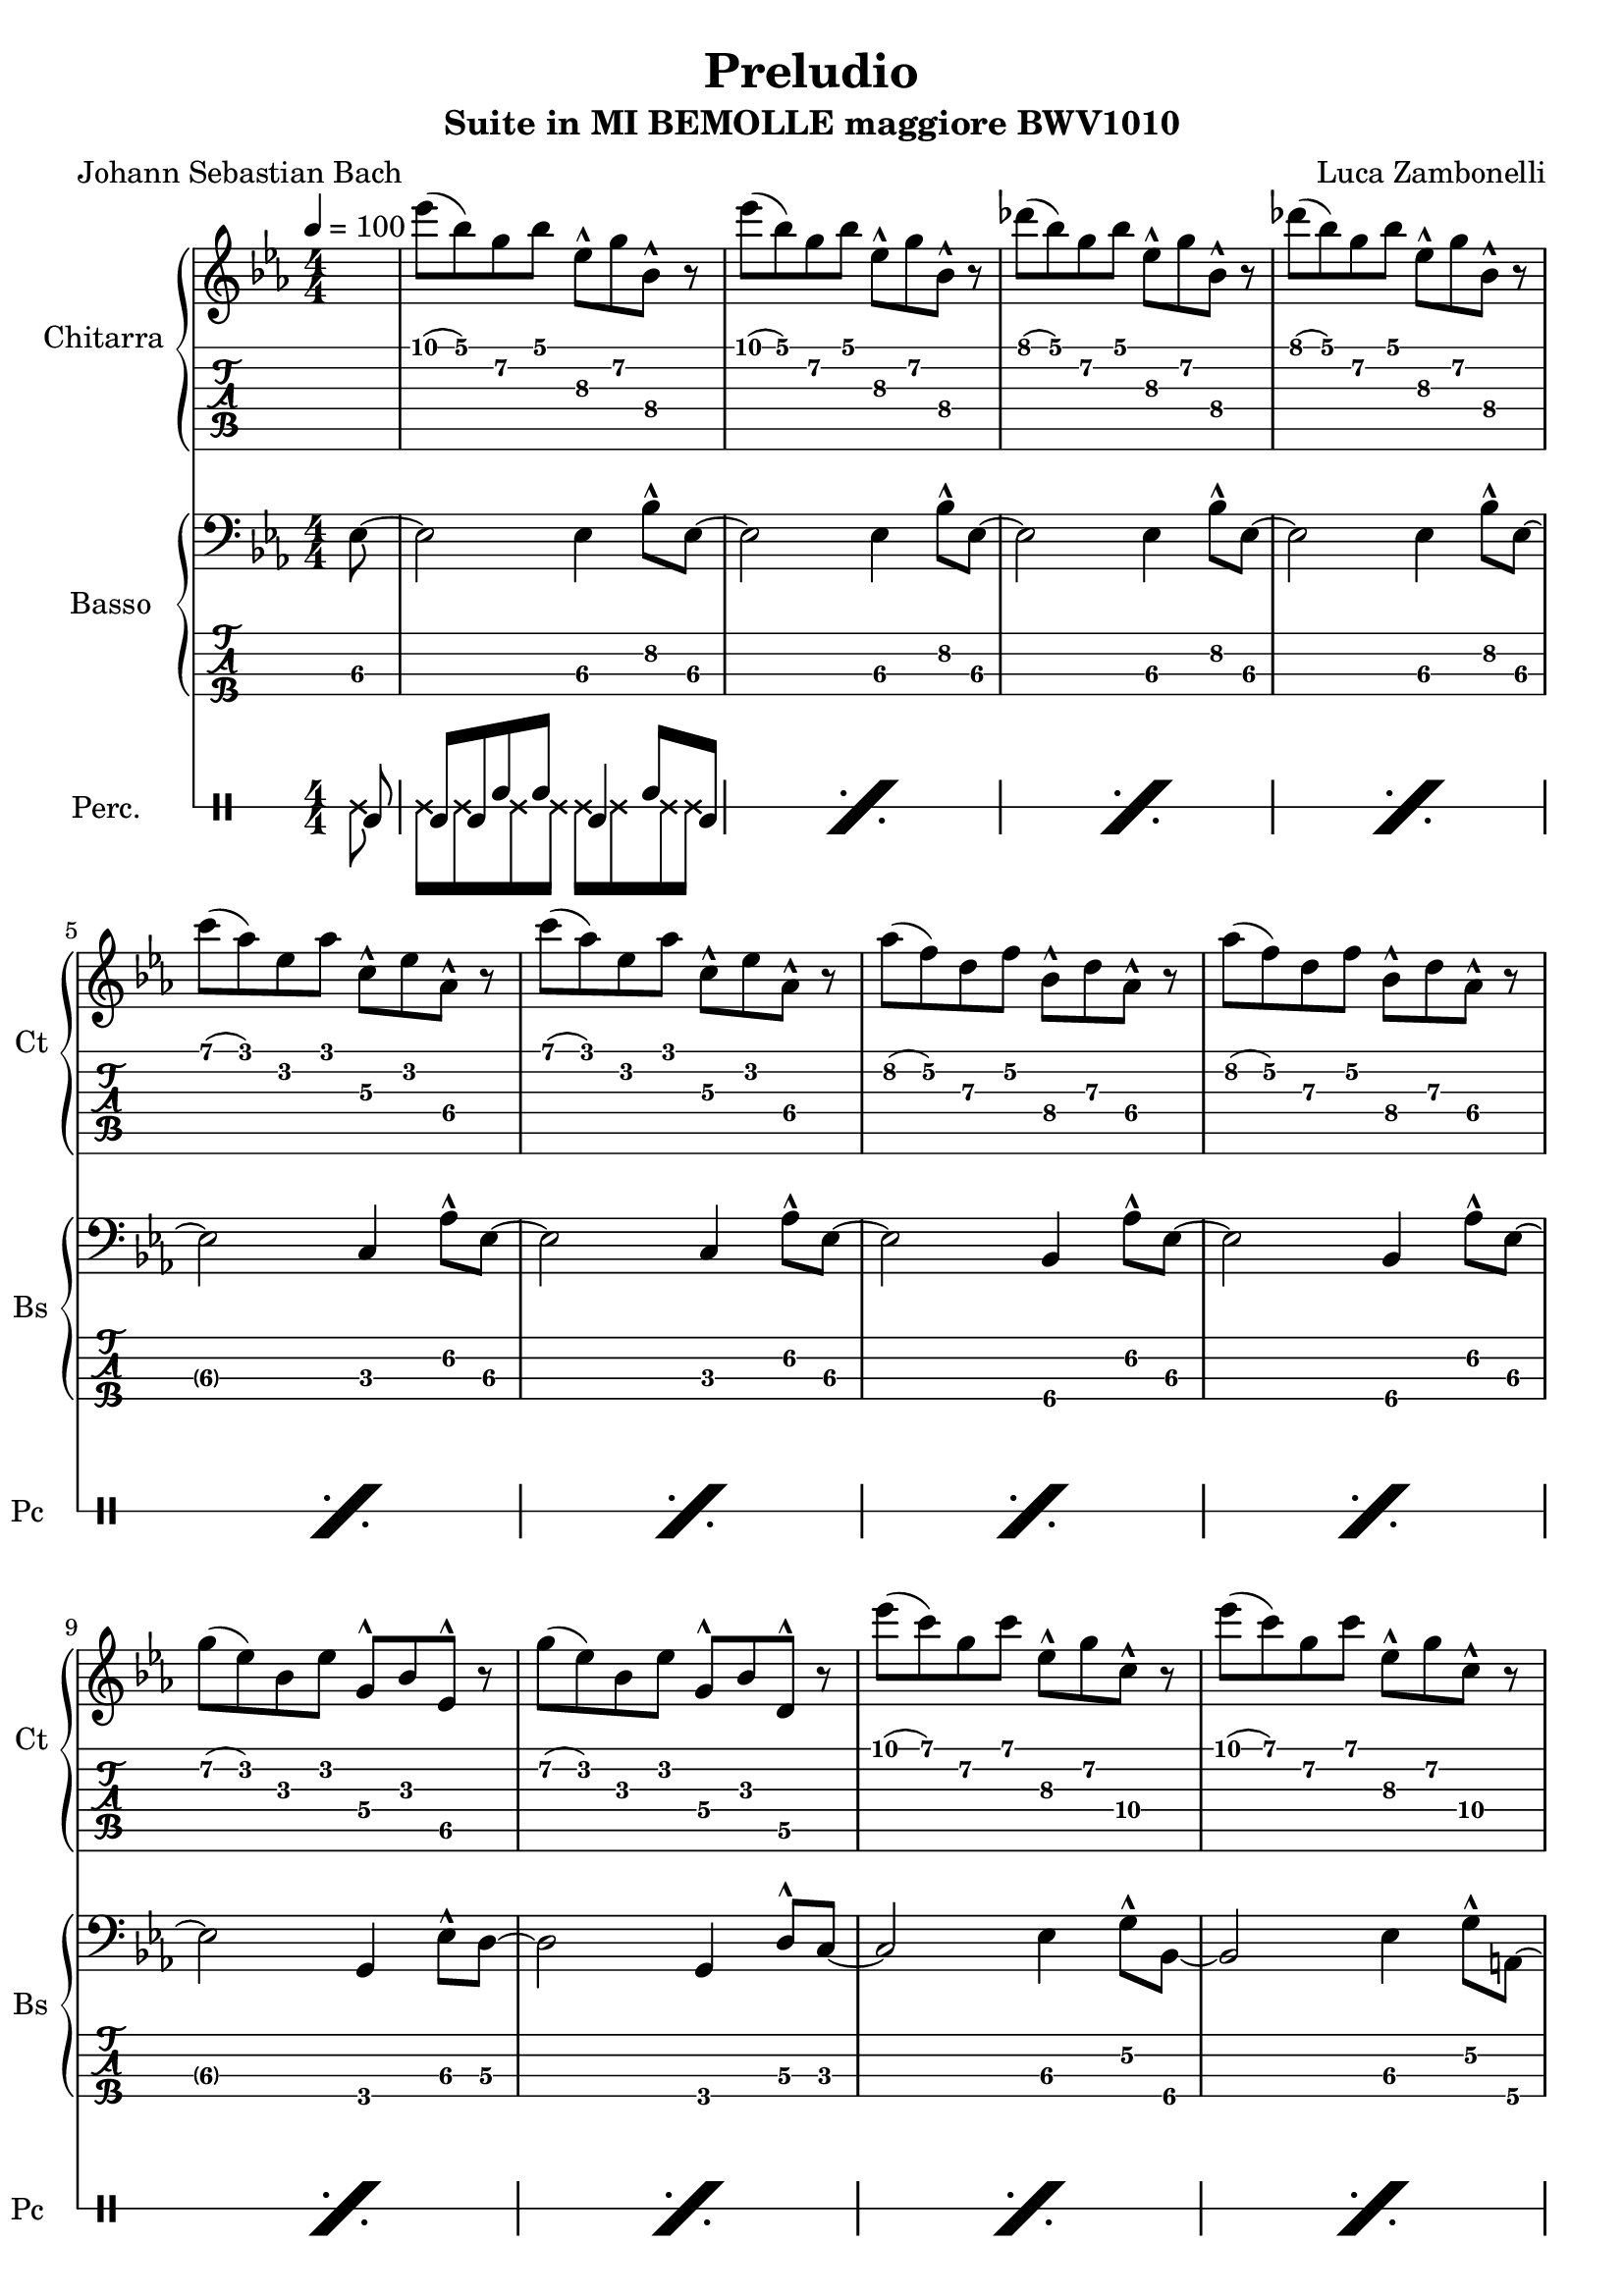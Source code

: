 \version "2.22.1"

song = "Preludio"
album = "Suite in MI BEMOLLE maggiore BWV1010"
author= "Luca Zambonelli"
originalComposer = "Johann Sebastian Bach"
execute = 100

% symbol definition
makePercent = #(
  define-music-function
  (note)
  (ly:music?)
  (make-music 'PercentEvent 'length (ly:music-length note))
)

% percussions definition
drumPitchNames.cal = #'cal
drumPitchNames.cah = #'cah
drumPitchNames.mcs = #'mcs
drumPitchNames.trc = #'trc
drumPitchNames.tro = #'tro
#(define cajon-style
  '(
    (cal  default  #f          -1)
    (cah  default  #f           1)   
    (mcs  cross    #f           0)
    (trc  cross    "halfopen"   2)
    (tro  cross    #f           2)
  )
)
midiDrumPitches.cal = c,
midiDrumPitches.cah = d,
midiDrumPitches.mcs = gis,
midiDrumPitches.trc = gis''
midiDrumPitches.tro = a''


% guitar
scoreGuitar = {
  \partial 8 s8 |
  ees'\1( bes\1) g\2 bes\1 ees,\3^^ g\2 bes,\4^^ r | 
  ees'\1( bes\1) g\2 bes\1 ees,\3^^ g\2 bes,\4^^ r |
  des'\1( bes\1) g\2 bes\1 ees,\3^^ g\2 bes,\4^^ r |
  des'\1( bes\1) g\2 bes\1 ees,\3^^ g\2 bes,\4^^ r | \break
  c'\1( aes\1) ees\2 aes\1 c,\3^^ ees\2 aes,\4^^ r |
  c'\1( aes\1) ees\2 aes\1 c,\3^^ ees\2 aes,\4^^ r |
  aes'\2( f\2) d\3 f\2 bes,\4^^ d\3 aes\4^^ r |
  aes'\2( f\2) d\3 f\2 bes,\4^^ d\3 aes\4^^ r | \break
  g'\2( ees\2) bes\3 ees\2 g,\4^^ bes\3 ees,\5^^ r |
  g'\2( ees\2) bes\3 ees\2 g,\4^^ bes\3 d,\5^^ r |
  ees''\1( c\1) g\2 c\1 ees,\3^^ g\2 c,\4^^ r |
  ees'\1( c\1) g\2 c\1 ees,\3^^ g\2 c,\4^^ r | \break
  ees'\1( c\1) f,\3 a\2 c,\4^^ ees\3 a,\4^^ r |
  ees''\1( c\1) a\2 c\1 f,\3^^ a\2 ees\3^^ s |
}
midiGuitar = {
  \partial 4 r4 |
  \tuplet 3/2 { ees'4\mf bes8 } \tuplet 3/2 { g4 bes8 } \tuplet 3/2 { ees,16 r8. g8 }
    \tuplet 3/2 { bes,16 r8. r8 } |
  \tuplet 3/2 { ees'4 bes8 } \tuplet 3/2 { g4 bes8 } \tuplet 3/2 { ees,16 r8. g8 }
    \tuplet 3/2 { bes,16 r8.  r8 } |
  \tuplet 3/2 { des'4 bes8 } \tuplet 3/2 { g4 bes8 } \tuplet 3/2 { ees,16 r8. g8 }
    \tuplet 3/2 { bes,16 r8.  r8 } |
  \tuplet 3/2 { des'4 bes8 } \tuplet 3/2 { g4 bes8 } \tuplet 3/2 { ees,16 r8. g8 }
    \tuplet 3/2 { bes,16 r8.  r8 } |
  \tuplet 3/2 { c'4 aes8 } \tuplet 3/2 { ees4 aes8 } \tuplet 3/2 { c,16 r8. ees8 }
    \tuplet 3/2 { aes,16 r8.  r8 } |
  \tuplet 3/2 { c'4 aes8 } \tuplet 3/2 { ees4 aes8 } \tuplet 3/2 { c,16 r8. ees8 }
    \tuplet 3/2 { aes,16 r8.  r8 } |
  \tuplet 3/2 { aes'4 f8 } \tuplet 3/2 { d4 f8 } \tuplet 3/2 { bes,16 r8. d8 }
    \tuplet 3/2 { aes16 r8.  r8 } |
  \tuplet 3/2 { aes'4 f8 } \tuplet 3/2 { d4 f8 } \tuplet 3/2 { bes,16 r8. d8 }
    \tuplet 3/2 { aes16 r8.  r8 } |
  \tuplet 3/2 { g'4 ees8 } \tuplet 3/2 { bes4 ees8 } \tuplet 3/2 { g,16 r8. bes8 }
    \tuplet 3/2 { ees,16 r8.  r8 } |
  \tuplet 3/2 { g'4 ees8 } \tuplet 3/2 { bes4 ees8 } \tuplet 3/2 { g,16 r8. bes8 }
    \tuplet 3/2 { d,16 r8.  r8 } |
  \tuplet 3/2 { ees''4 c8 } \tuplet 3/2 { g4 c8 } \tuplet 3/2 { ees,16 r8. g8 }
    \tuplet 3/2 { c,16 r8.  r8 } |
  \tuplet 3/2 { ees'4 c8 } \tuplet 3/2 { g4 c8 } \tuplet 3/2 { ees,16 r8. g8 }
    \tuplet 3/2 { c,16 r8.  r8 } |
  \tuplet 3/2 { ees'4 c8 } \tuplet 3/2 { f,4 a8 } \tuplet 3/2 { c,16 r8. ees8 }
    \tuplet 3/2 { a,16 r8.  r8 } |
  \tuplet 3/2 { ees''4 c8 } \tuplet 3/2 { a4 c8 } \tuplet 3/2 { f,16 r8. a8 }
    \tuplet 3/2 { ees16 r8.  r8 } |
}


% bass
scoreBass = {
  \partial 8 ees8\3~ |
  ees2\3 ees4\3 bes'8^^\2 ees,\3~ |
  ees2\3 ees4\3 bes'8^^\2 ees,\3~ |
  ees2\3 ees4\3 bes'8^^\2 ees,\3~ |
  ees2\3 ees4\3 bes'8^^\2 ees,\3~ | \break
  ees2\3 c4\3 aes'8^^\2 ees\3~ |
  ees2\3 c4\3 aes'8^^\2 ees\3~ |
  ees2\3 bes4\4 aes'8^^\2 ees\3~ |
  ees2\3 bes4\4 aes'8^^\2 ees\3~ | \break
  ees2\3 g,4\4 ees'8^^\3 d\3~ |
  d2\3 g,4\4 d'8^^\3 c\3~ |
  c2\3 ees4\3 g8\2^^ bes,\4~ |
  bes2\4 ees4\3 g8\2^^ a,\4~ | \break
  a2\4 ees'4\3 a8\2^^ f,\4~ |
  f2\4 a4\4 g'8\2^^ s8 |
}
midiBass = {
  \partial 4 \tuplet 3/2 { r4 ees8\mf~ } |
  ees2 ees4 \tuplet 3/2 { bes'16 r8. ees,8~ } |
  ees2 ees4 \tuplet 3/2 { bes'16 r8. ees,8~ } |
  ees2 ees4 \tuplet 3/2 { bes'16 r8. ees,8~ } |
  ees2 ees4 \tuplet 3/2 { bes'16 r8. ees,8~ } |
  ees2 c4 \tuplet 3/2 { aes'16 r8. ees8~ } |
  ees2 c4 \tuplet 3/2 { aes'16 r8. ees8~ } |
  ees2 bes4 \tuplet 3/2 { aes'16 r8. ees8~ } |
  ees2 bes4 \tuplet 3/2 { aes'16 r8. ees8~ } |
  ees2 g,4 \tuplet 3/2 { ees'16 r8. d8~ } |
  d2 g,4 \tuplet 3/2 { d'16 r8. c8~ } |
  c2 ees4 \tuplet 3/2 { g16 r8. bes,8~ } |
  bes2 ees4 \tuplet 3/2 { g16 r8. a,8 } |
  a2 ees'4 \tuplet 3/2 { a16 r8. f,8 } |
  f2 a4 \tuplet 3/2 { g'16 r8. r8 } |
}


% drums
scoreDrums = {
  <<
    \new DrumVoice {
      \voiceOne
      \drummode {
        \partial 8 cal8 |
        cal cal cah cah cal4 cah8 cal |
      }
    }
    \new DrumVoice {
      \voiceTwo
      \drummode {
        \partial 8 mcs8 |
        mcs mcs mcs mcs mcs mcs mcs mcs |
      }
    }
  >>
  \makePercent s1 |
  \makePercent s1 |
  \makePercent s1 | \break
  \makePercent s1 |
  \makePercent s1 |
  \makePercent s1 |
  \makePercent s1 | \break
  \makePercent s1 |
  \makePercent s1 |
  \makePercent s1 |
  \makePercent s1 | \break
  \makePercent s1 |
  \makePercent s1 |
}

midiDrums = {
  <<
    \new DrumVoice {
      \drummode {
        \partial 4 \tuplet 3/2 { r4 cal8\ff } |
        \tuplet 3/2 { cal4\ff cal8 } \tuplet 3/2 { cah4\pp cah8 } cal4\ff \tuplet 3/2 { cah\pp cal8\ff } |
        \tuplet 3/2 { cal4\ff cal8 } \tuplet 3/2 { cah4\pp cah8 } cal4\ff \tuplet 3/2 { cah\pp cal8\ff } |
        \tuplet 3/2 { cal4\ff cal8 } \tuplet 3/2 { cah4\pp cah8 } cal4\ff \tuplet 3/2 { cah\pp cal8\ff } |
        \tuplet 3/2 { cal4\ff cal8 } \tuplet 3/2 { cah4\pp cah8 } cal4\ff \tuplet 3/2 { cah\pp cal8\ff } |
        \tuplet 3/2 { cal4\ff cal8 } \tuplet 3/2 { cah4\pp cah8 } cal4\ff \tuplet 3/2 { cah\pp cal8\ff } |
        \tuplet 3/2 { cal4\ff cal8 } \tuplet 3/2 { cah4\pp cah8 } cal4\ff \tuplet 3/2 { cah\pp cal8\ff } |
        \tuplet 3/2 { cal4\ff cal8 } \tuplet 3/2 { cah4\pp cah8 } cal4\ff \tuplet 3/2 { cah\pp cal8\ff } |
        \tuplet 3/2 { cal4\ff cal8 } \tuplet 3/2 { cah4\pp cah8 } cal4\ff \tuplet 3/2 { cah\pp cal8\ff } |
        \tuplet 3/2 { cal4\ff cal8 } \tuplet 3/2 { cah4\pp cah8 } cal4\ff \tuplet 3/2 { cah\pp cal8\ff } |
        \tuplet 3/2 { cal4\ff cal8 } \tuplet 3/2 { cah4\pp cah8 } cal4\ff \tuplet 3/2 { cah\pp cal8\ff } |
        \tuplet 3/2 { cal4\ff cal8 } \tuplet 3/2 { cah4\pp cah8 } cal4\ff \tuplet 3/2 { cah\pp cal8\ff } |
        \tuplet 3/2 { cal4\ff cal8 } \tuplet 3/2 { cah4\pp cah8 } cal4\ff \tuplet 3/2 { cah\pp cal8\ff } |
        \tuplet 3/2 { cal4\ff cal8 } \tuplet 3/2 { cah4\pp cah8 } cal4\ff \tuplet 3/2 { cah\pp cal8\ff } |
        \tuplet 3/2 { cal4\ff cal8 } \tuplet 3/2 { cah4\pp cah8 } cal4\ff \tuplet 3/2 { cah\pp r8\ff } |
      }
    }
    \new DrumVoice {
      \drummode {
        \partial 4 \tuplet 3/2 { r4 mcs8\mf } |
        \tuplet 3/2 { mcs4 mcs8 } \tuplet 3/2 { mcs4 mcs8 } \tuplet 3/2 { mcs4 mcs8 } \tuplet 3/2 { mcs4 mcs8 } |
        \tuplet 3/2 { mcs4 mcs8 } \tuplet 3/2 { mcs4 mcs8 } \tuplet 3/2 { mcs4 mcs8 } \tuplet 3/2 { mcs4 mcs8 } |
        \tuplet 3/2 { mcs4 mcs8 } \tuplet 3/2 { mcs4 mcs8 } \tuplet 3/2 { mcs4 mcs8 } \tuplet 3/2 { mcs4 mcs8 } |
        \tuplet 3/2 { mcs4 mcs8 } \tuplet 3/2 { mcs4 mcs8 } \tuplet 3/2 { mcs4 mcs8 } \tuplet 3/2 { mcs4 mcs8 } |
        \tuplet 3/2 { mcs4 mcs8 } \tuplet 3/2 { mcs4 mcs8 } \tuplet 3/2 { mcs4 mcs8 } \tuplet 3/2 { mcs4 mcs8 } |
        \tuplet 3/2 { mcs4 mcs8 } \tuplet 3/2 { mcs4 mcs8 } \tuplet 3/2 { mcs4 mcs8 } \tuplet 3/2 { mcs4 mcs8 } |
        \tuplet 3/2 { mcs4 mcs8 } \tuplet 3/2 { mcs4 mcs8 } \tuplet 3/2 { mcs4 mcs8 } \tuplet 3/2 { mcs4 mcs8 } |
        \tuplet 3/2 { mcs4 mcs8 } \tuplet 3/2 { mcs4 mcs8 } \tuplet 3/2 { mcs4 mcs8 } \tuplet 3/2 { mcs4 mcs8 } |
        \tuplet 3/2 { mcs4 mcs8 } \tuplet 3/2 { mcs4 mcs8 } \tuplet 3/2 { mcs4 mcs8 } \tuplet 3/2 { mcs4 mcs8 } |
        \tuplet 3/2 { mcs4 mcs8 } \tuplet 3/2 { mcs4 mcs8 } \tuplet 3/2 { mcs4 mcs8 } \tuplet 3/2 { mcs4 mcs8 } |
        \tuplet 3/2 { mcs4 mcs8 } \tuplet 3/2 { mcs4 mcs8 } \tuplet 3/2 { mcs4 mcs8 } \tuplet 3/2 { mcs4 mcs8 } |
        \tuplet 3/2 { mcs4 mcs8 } \tuplet 3/2 { mcs4 mcs8 } \tuplet 3/2 { mcs4 mcs8 } \tuplet 3/2 { mcs4 mcs8 } |
        \tuplet 3/2 { mcs4 mcs8 } \tuplet 3/2 { mcs4 mcs8 } \tuplet 3/2 { mcs4 mcs8 } \tuplet 3/2 { mcs4 mcs8 } |
        \tuplet 3/2 { mcs4 mcs8 } \tuplet 3/2 { mcs4 mcs8 } \tuplet 3/2 { mcs4 mcs8 } \tuplet 3/2 { mcs4 r8 } |
      }
    }
  >>
}

% writing down
\book {
  \header {
    title = #song
    subtitle = #album
    composer = #author
    poet = #originalComposer
    tagline = ##f
  }

  % body
  \bookpart {
    \score {
      <<
        \new GrandStaff <<
          \set GrandStaff.instrumentName = #"Chitarra "
          \set GrandStaff.shortInstrumentName = #"Ct "
          \new Staff {
            \relative c'' {
              \override StringNumber.stencil = ##F
              \clef treble
              \key ees \major
              \numericTimeSignature
              \time 4/4
              \tempo 4 = #execute
              \scoreGuitar
            }
          }
          \new TabStaff {
            \set Staff.stringTunings = \stringTuning < e, a, d g c' f' >
            \relative c' {
              \scoreGuitar
            }
          }
        >>
        \new GrandStaff <<
          \set GrandStaff.instrumentName = #"Basso "
          \set GrandStaff.shortInstrumentName = #"Bs "
          \new Staff {
            \relative c {
              \override StringNumber.stencil = ##f
              \clef bass
              \key ees \major
              \numericTimeSignature
              \time 4/4
              \scoreBass
            }
          }
          \new TabStaff {
            \set Staff.stringTunings = #bass-tuning
            \relative c, {
              \scoreBass
            }
          }
        >>
        \new DrumStaff \with {
          instrumentName = #"Perc. "
          shortInstrumentName = #"Pc "
          \override StaffSymbol.line-count = #1
          \override StaffSymbol.staff-space = #2
          \override Stem.length = #4
          \override VerticalAxisGroup.minimum-Y-extent = #'(3.0 . 4.0)
          drumStyleTable = #(alist->hash-table cajon-style)
        } {
          \numericTimeSignature
          \scoreDrums
        }
      >>
      \layout { }
    }
  }

  % midi
  \score {
    <<
      \new Staff {
        \set Staff.midiInstrument = "overdriven guitar"
        \set Staff.midiMinimumVolume = #0.19
        \set Staff.midiMaximumVolume = #0.19
        \relative c' {
          \tempo 4 = #execute
          \midiGuitar
        }
      }
      \new Staff {
        \set Staff.midiInstrument = "electric bass (finger)"
        \set Staff.midiMinimumVolume = #0.33
        \set Staff.midiMaximumVolume = #0.33
        \relative c, {
          \midiBass
        }
      }
      \new DrumStaff {
        \set Staff.midiMinimumVolume = #0.2
        \set Staff.midiMaximumVolume = #1.0
        \set Staff.drumPitchTable = #(alist->hash-table midiDrumPitches)
        \midiDrums
      }
    >>
    \midi { }
  }
}
